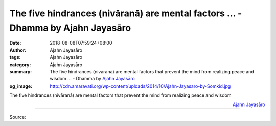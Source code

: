 The five hindrances (nivāranā) are mental factors ... - Dhamma by Ajahn Jayasāro
################################################################################

:date: 2018-08-08T07:59:24+08:00
:author: Ajahn Jayasāro
:tags: Ajahn Jayasāro
:category: Ajahn Jayasāro
:summary: The five hindrances (nivāranā) are mental factors that prevent the mind from realizing peace and wisdom ...
          - Dhamma by `Ajahn Jayasāro`_
:og_image: http://cdn.amaravati.org/wp-content/uploads/2014/10/Ajahn-Jayasaro-by-Somkid.jpg

The five hindrances (nivāranā) are mental factors that prevent the mind from realizing peace and wisdom

.. container:: align-right

  `Ajahn Jayasāro`_

.. image:: https://scontent.fkhh1-1.fna.fbcdn.net/v/t1.0-9/38614884_1654971591278187_6121337267437961216_n.jpg?_nc_cat=0&oh=547bebd953df284d72e18ed1236732c2&oe=5C2A048B
   :align: center
   :alt: The five hindrances (nivāranā) are mental factors

----

Source:

.. raw:: html

  https://www.facebook.com/jayasaro.panyaprateep.org/photos/pb.318196051622421.-2207520000.1535723070./1654971587944854/?type=3&theater

.. _Ajahn Jayasāro: http://www.amaravati.org/biographies/ajahn-jayasaro/
